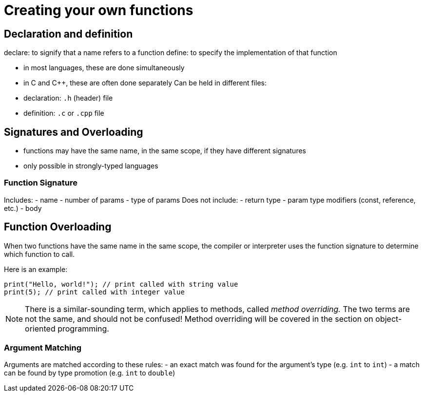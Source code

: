 = Creating your own functions

== Declaration and definition
declare: to signify that a name refers to a function
define: to specify the implementation of that function

- in most languages, these are done simultaneously
- in C and C++, these are often done separately
    Can be held in different files:
    - declaration: `.h` (header) file
    - definition: `.c` or `.cpp` file

== Signatures and Overloading
- functions may have the same name, in the same scope, if they have different signatures
- only possible in strongly-typed languages

=== Function Signature
Includes:
    - name
    - number of params
    - type of params
Does not include:
    - return type
    - param type modifiers (const, reference, etc.)
    - body

== Function Overloading
When two functions have the same name in the same scope, the compiler or interpreter uses the function signature to determine which function to call.

Here is an example:
[source,{cpp}]
-----
print("Hello, world!"); // print called with string value
print(5); // print called with integer value
-----

NOTE: There is a similar-sounding term, which applies to methods, called _method overriding._
    The two terms are not the same, and should not be confused!
    Method overriding will be covered in the section on object-oriented programming.

=== Argument Matching
Arguments are matched according to these rules:
- an exact match was found for the argument's type (e.g. `int` to `int`)
- a match can be found by type promotion (e.g. `int` to `double`)
